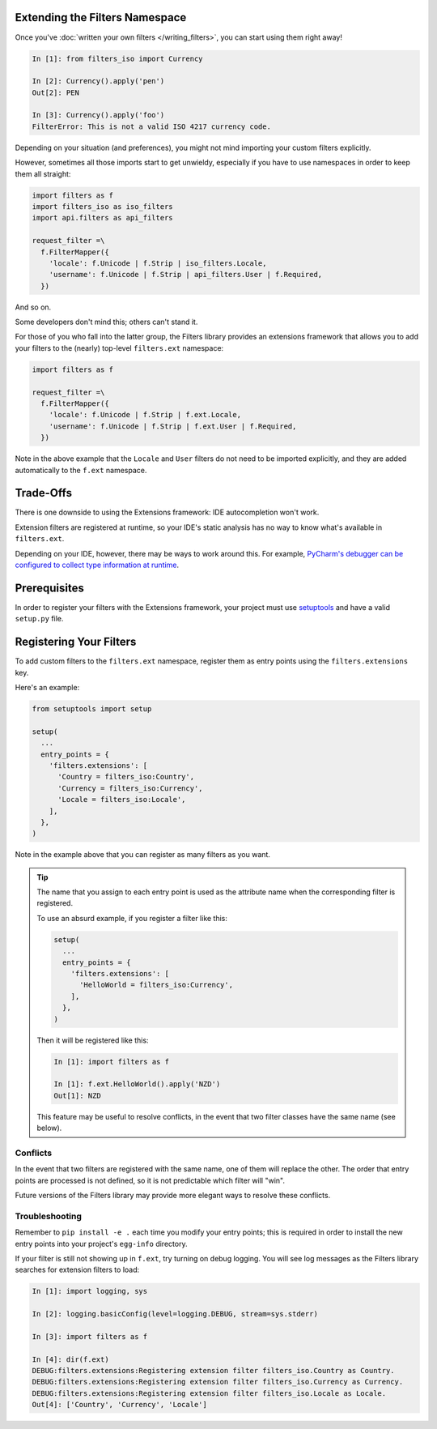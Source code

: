 Extending the Filters Namespace
===============================
Once you've :doc:`written your own filters </writing_filters>`, you can start
using them right away!

.. code:: python

   In [1]: from filters_iso import Currency

   In [2]: Currency().apply('pen')
   Out[2]: PEN

   In [3]: Currency().apply('foo')
   FilterError: This is not a valid ISO 4217 currency code.

Depending on your situation (and preferences), you might not mind importing
your custom filters explicitly.

However, sometimes all those imports start to get unwieldy, especially if you
have to use namespaces in order to keep them all straight:

.. code:: python

   import filters as f
   import filters_iso as iso_filters
   import api.filters as api_filters

   request_filter =\
     f.FilterMapper({
       'locale': f.Unicode | f.Strip | iso_filters.Locale,
       'username': f.Unicode | f.Strip | api_filters.User | f.Required,
     })

And so on.

Some developers don't mind this; others can't stand it.

For those of you who fall into the latter group, the Filters library provides an
extensions framework that allows you to add your filters to the (nearly)
top-level ``filters.ext`` namespace:

.. code:: python

   import filters as f

   request_filter =\
     f.FilterMapper({
       'locale': f.Unicode | f.Strip | f.ext.Locale,
       'username': f.Unicode | f.Strip | f.ext.User | f.Required,
     })

Note in the above example that the ``Locale`` and ``User`` filters do not need
to be imported explicitly, and they are added automatically to the ``f.ext``
namespace.

Trade-Offs
==========
There is one downside to using the Extensions framework: IDE autocompletion
won't work.

Extension filters are registered at runtime, so your IDE's static analysis has
no way to know what's available in ``filters.ext``.

Depending on your IDE, however, there may be ways to work around this.  For
example, `PyCharm's debugger can be configured to collect type information at
runtime <https://blog.jetbrains.com/pycharm/2013/02/dynamic-runtime-type-inference-in-pycharm-2-7/>`_.

Prerequisites
=============
In order to register your filters with the Extensions framework, your project
must use `setuptools <https://setuptools.readthedocs.io/en/latest/>`_ and have
a valid ``setup.py`` file.

Registering Your Filters
========================
To add custom filters to the ``filters.ext`` namespace, register them as entry
points using the ``filters.extensions`` key.

Here's an example:

.. code:: python

   from setuptools import setup

   setup(
     ...
     entry_points = {
       'filters.extensions': [
         'Country = filters_iso:Country',
         'Currency = filters_iso:Currency',
         'Locale = filters_iso:Locale',
       ],
     },
   )

Note in the example above that you can register as many filters as you want.

.. tip::
   The name that you assign to each entry point is used as the attribute name
   when the corresponding filter is registered.

   To use an absurd example, if you register a filter like this:

   .. code:: python

      setup(
        ...
        entry_points = {
          'filters.extensions': [
            'HelloWorld = filters_iso:Currency',
          ],
        },
      )

   Then it will be registered like this:

   .. code:: python

      In [1]: import filters as f

      In [1]: f.ext.HelloWorld().apply('NZD')
      Out[1]: NZD

   This feature may be useful to resolve conflicts, in the event that two
   filter classes have the same name (see below).

Conflicts
---------
In the event that two filters are registered with the same name, one of them
will replace the other.  The order that entry points are processed is not
defined, so it is not predictable which filter will "win".

Future versions of the Filters library may provide more elegant ways to resolve
these conflicts.

Troubleshooting
---------------
Remember to ``pip install -e .`` each time you modify your entry points; this is
required in order to install the new entry points into your project's
``egg-info`` directory.

If your filter is still not showing up in ``f.ext``, try turning on debug
logging.  You will see log messages as the Filters library searches for
extension filters to load:

.. code:: python

   In [1]: import logging, sys

   In [2]: logging.basicConfig(level=logging.DEBUG, stream=sys.stderr)

   In [3]: import filters as f

   In [4]: dir(f.ext)
   DEBUG:filters.extensions:Registering extension filter filters_iso.Country as Country.
   DEBUG:filters.extensions:Registering extension filter filters_iso.Currency as Currency.
   DEBUG:filters.extensions:Registering extension filter filters_iso.Locale as Locale.
   Out[4]: ['Country', 'Currency', 'Locale']
